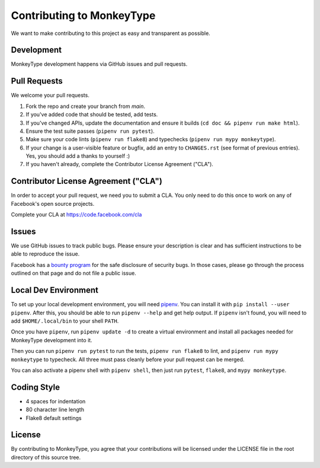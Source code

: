 Contributing to MonkeyType
==========================

We want to make contributing to this project as easy and transparent as
possible.

Development
-----------

MonkeyType development happens via GitHub issues and pull requests.

Pull Requests
-------------

We welcome your pull requests.

1. Fork the repo and create your branch from `main`.
2. If you've added code that should be tested, add tests.
3. If you've changed APIs, update the documentation and ensure it builds
   (``cd doc && pipenv run make html``).
4. Ensure the test suite passes (``pipenv run pytest``).
5. Make sure your code lints (``pipenv run flake8``) and typechecks
   (``pipenv run mypy monkeytype``).
6. If your change is a user-visible feature or bugfix, add an entry to
   ``CHANGES.rst`` (see format of previous entries). Yes, you should add a
   thanks to yourself :)
7. If you haven't already, complete the Contributor License Agreement ("CLA").

Contributor License Agreement ("CLA")
-------------------------------------

In order to accept your pull request, we need you to submit a CLA. You only need
to do this once to work on any of Facebook's open source projects.

Complete your CLA at https://code.facebook.com/cla

Issues
------

We use GitHub issues to track public bugs. Please ensure your description is
clear and has sufficient instructions to be able to reproduce the issue.

Facebook has a `bounty program`_ for the safe disclosure of security bugs. In
those cases, please go through the process outlined on that page and do not file
a public issue.

.. _bounty program: https://www.facebook.com/whitehat/

Local Dev Environment
---------------------

To set up your local development environment, you will need `pipenv`_. You can
install it with ``pip install --user pipenv``. After this, you should be able to
run ``pipenv --help`` and get help output. If ``pipenv`` isn't found, you will
need to add ``$HOME/.local/bin`` to your shell ``PATH``.

Once you have ``pipenv``, run ``pipenv update -d`` to create a virtual
environment and install all packages needed for MonkeyType development into it.

Then you can run ``pipenv run pytest`` to run the tests, ``pipenv run flake8``
to lint, and ``pipenv run mypy monkeytype`` to typecheck. All three must pass
cleanly before your pull request can be merged.

You can also activate a pipenv shell with ``pipenv shell``, then just run
``pytest``, ``flake8``, and ``mypy monkeytype``.

.. _pipenv: https://docs.pipenv.org/

Coding Style
------------

* 4 spaces for indentation
* 80 character line length
* Flake8 default settings

License
-------

By contributing to MonkeyType, you agree that your contributions will be
licensed under the LICENSE file in the root directory of this source tree.
